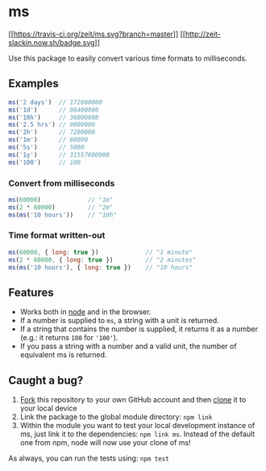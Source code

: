 * ms
:PROPERTIES:
:CUSTOM_ID: ms
:END:
[[https://travis-ci.org/zeit/ms][[[https://travis-ci.org/zeit/ms.svg?branch=master]]]]
[[https://zeit.chat/][[[http://zeit-slackin.now.sh/badge.svg]]]]

Use this package to easily convert various time formats to milliseconds.

** Examples
:PROPERTIES:
:CUSTOM_ID: examples
:END:
#+begin_src js
ms('2 days')  // 172800000
ms('1d')      // 86400000
ms('10h')     // 36000000
ms('2.5 hrs') // 9000000
ms('2h')      // 7200000
ms('1m')      // 60000
ms('5s')      // 5000
ms('1y')      // 31557600000
ms('100')     // 100
#+end_src

*** Convert from milliseconds
:PROPERTIES:
:CUSTOM_ID: convert-from-milliseconds
:END:
#+begin_src js
ms(60000)             // "1m"
ms(2 * 60000)         // "2m"
ms(ms('10 hours'))    // "10h"
#+end_src

*** Time format written-out
:PROPERTIES:
:CUSTOM_ID: time-format-written-out
:END:
#+begin_src js
ms(60000, { long: true })             // "1 minute"
ms(2 * 60000, { long: true })         // "2 minutes"
ms(ms('10 hours'), { long: true })    // "10 hours"
#+end_src

** Features
:PROPERTIES:
:CUSTOM_ID: features
:END:
- Works both in [[https://nodejs.org][node]] and in the browser.
- If a number is supplied to =ms=, a string with a unit is returned.
- If a string that contains the number is supplied, it returns it as a
  number (e.g.: it returns =100= for ='100'=).
- If you pass a string with a number and a valid unit, the number of
  equivalent ms is returned.

** Caught a bug?
:PROPERTIES:
:CUSTOM_ID: caught-a-bug
:END:
1. [[https://help.github.com/articles/fork-a-repo/][Fork]] this
   repository to your own GitHub account and then
   [[https://help.github.com/articles/cloning-a-repository/][clone]] it
   to your local device
2. Link the package to the global module directory: =npm link=
3. Within the module you want to test your local development instance of
   ms, just link it to the dependencies: =npm link ms=. Instead of the
   default one from npm, node will now use your clone of ms!

As always, you can run the tests using: =npm test=
